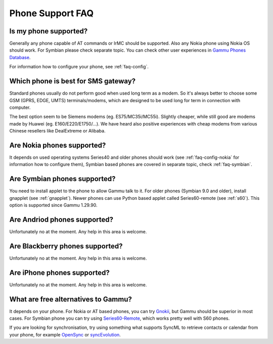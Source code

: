 Phone Support FAQ
=================

.. _faq-phones:

Is my phone supported?
----------------------

Generally any phone capable of AT commands or IrMC should be supported. Also
any Nokia phone using Nokia OS should work. For Symbian please check separate
topic. You can check other user experiences in `Gammu Phones Database`_.

For information how to configure your phone, see :ref:`faq-config`.

.. seealso:: :ref:`faq-symbian`, :ref:`faq-android`, :ref:`faq-blackberry`, :ref:`faq-iphone`, :ref:`gammurc`

Which phone is best for SMS gateway?
------------------------------------

Standard phones usually do not perform good when used long term as a modem. So
it's always better to choose some GSM (GPRS, EDGE, UMTS) terminals/modems, which
are designed to be used long for term in connection with computer.

The best option seem to be Siemens modems (eg. ES75/MC35i/MC55i). Slightly
cheaper, while still good are modems made by Huawei (eg. E160/E220/E1750/...). 
We have heard also positive experiences with cheap modems from various Chinese 
resellers like DealExtreme or Alibaba.

.. seelaso:: You can check other user experiences in `Gammu Phones Database`_.

.. _faq-nokia:

Are Nokia phones supported?
---------------------------

It depends on used operating systems Series40 and older phones should work 
(see :ref:`faq-config-nokia` for information how to configure them), Symbian 
based phones are covered in separate topic, check :ref:`faq-symbian`.

.. _faq-symbian:

Are Symbian phones supported?
-----------------------------

You need to install applet to the phone to allow Gammu talk to it. For older
phones (Symbian 9.0 and older), install gnapplet (see :ref:`gnapplet`). Newer
phones can use Python based applet called Series60-remote (see :ref:`s60`).
This option is supported since Gammu 1.29.90.

.. seealso:: :ref:`faq-config-symbian`

.. _faq-android:

Are Andriod phones supported?
-----------------------------

Unfortunately no at the moment. Any help in this area is welcome.

.. _faq-blackberry:

Are Blackberry phones supported?
--------------------------------

Unfortunately no at the moment. Any help in this area is welcome.

.. _faq-iphone:

Are iPhone phones supported?
----------------------------

Unfortunately no at the moment. Any help in this area is welcome.

What are free alternatives to Gammu?
------------------------------------

It depends on your phone. For Nokia or AT based phones, you can try `Gnokii`_,
but Gammu should be superior in most cases. For Symbian phone you can try using
`Series60-Remote`_, which works pretty well with S60 phones.

If you are looking for synchronisation, try using something what supports
SyncML to retrieve contacts or calendar from your phone, for example
`OpenSync`_ or `syncEvolution`_.

.. _Gammu Phones Database: http://wammu.eu/phones/
.. _Series60-Remote: http://series60-remote.sourceforge.net/
.. _OpenSync: http://www.opensync.org/
.. _syncEvolution: http://syncevolution.org/
.. _Gnokii: http://gnokii.org/

